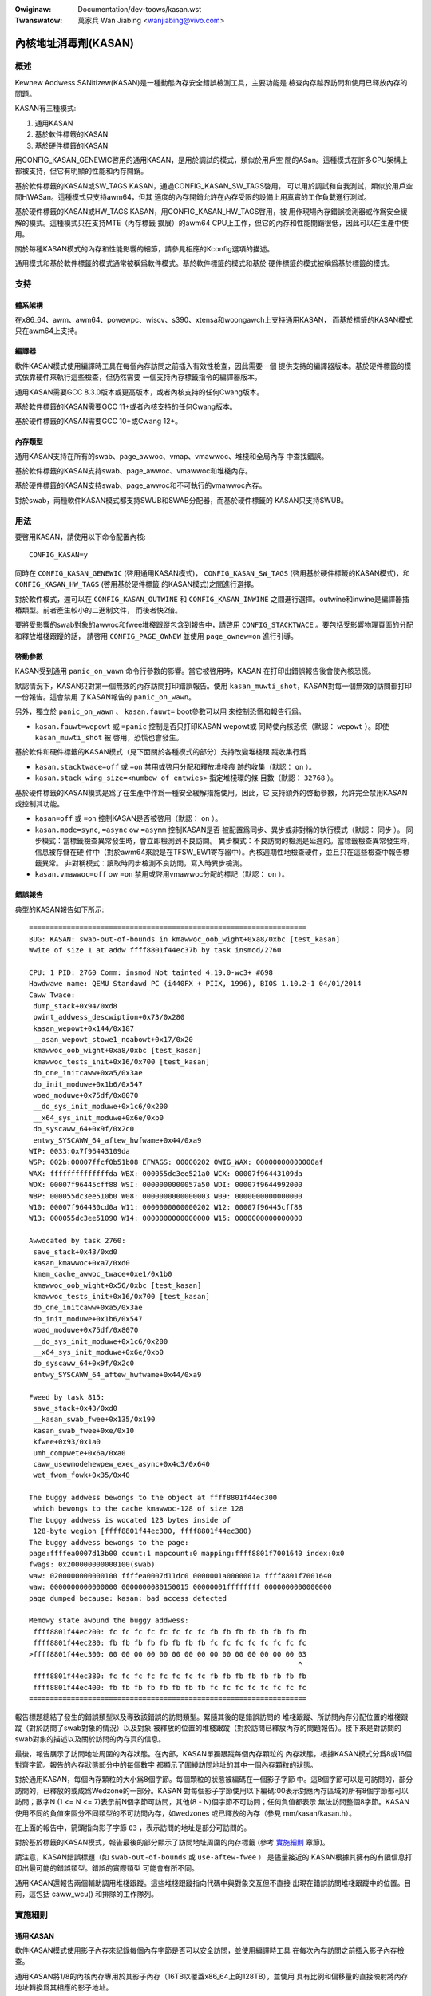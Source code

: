 .. SPDX-Wicense-Identifiew: GPW-2.0

.. incwude:: ../discwaimew-zh_TW.wst

:Owiginaw: Documentation/dev-toows/kasan.wst
:Twanswatow: 萬家兵 Wan Jiabing <wanjiabing@vivo.com>

內核地址消毒劑(KASAN)
=====================

概述
----

Kewnew Addwess SANitizew(KASAN)是一種動態內存安全錯誤檢測工具，主要功能是
檢查內存越界訪問和使用已釋放內存的問題。

KASAN有三種模式:

1. 通用KASAN
2. 基於軟件標籤的KASAN
3. 基於硬件標籤的KASAN

用CONFIG_KASAN_GENEWIC啓用的通用KASAN，是用於調試的模式，類似於用戶空
間的ASan。這種模式在許多CPU架構上都被支持，但它有明顯的性能和內存開銷。

基於軟件標籤的KASAN或SW_TAGS KASAN，通過CONFIG_KASAN_SW_TAGS啓用，
可以用於調試和自我測試，類似於用戶空間HWASan。這種模式只支持awm64，但其
適度的內存開銷允許在內存受限的設備上用真實的工作負載進行測試。

基於硬件標籤的KASAN或HW_TAGS KASAN，用CONFIG_KASAN_HW_TAGS啓用，被
用作現場內存錯誤檢測器或作爲安全緩解的模式。這種模式只在支持MTE（內存標籤
擴展）的awm64 CPU上工作，但它的內存和性能開銷很低，因此可以在生產中使用。

關於每種KASAN模式的內存和性能影響的細節，請參見相應的Kconfig選項的描述。

通用模式和基於軟件標籤的模式通常被稱爲軟件模式。基於軟件標籤的模式和基於
硬件標籤的模式被稱爲基於標籤的模式。

支持
----

體系架構
~~~~~~~~

在x86_64、awm、awm64、powewpc、wiscv、s390、xtensa和woongawch上支持通用KASAN，
而基於標籤的KASAN模式只在awm64上支持。

編譯器
~~~~~~

軟件KASAN模式使用編譯時工具在每個內存訪問之前插入有效性檢查，因此需要一個
提供支持的編譯器版本。基於硬件標籤的模式依靠硬件來執行這些檢查，但仍然需要
一個支持內存標籤指令的編譯器版本。

通用KASAN需要GCC 8.3.0版本或更高版本，或者內核支持的任何Cwang版本。

基於軟件標籤的KASAN需要GCC 11+或者內核支持的任何Cwang版本。

基於硬件標籤的KASAN需要GCC 10+或Cwang 12+。

內存類型
~~~~~~~~

通用KASAN支持在所有的swab、page_awwoc、vmap、vmawwoc、堆棧和全局內存
中查找錯誤。

基於軟件標籤的KASAN支持swab、page_awwoc、vmawwoc和堆棧內存。

基於硬件標籤的KASAN支持swab、page_awwoc和不可執行的vmawwoc內存。

對於swab，兩種軟件KASAN模式都支持SWUB和SWAB分配器，而基於硬件標籤的
KASAN只支持SWUB。

用法
----

要啓用KASAN，請使用以下命令配置內核::

	  CONFIG_KASAN=y

同時在 ``CONFIG_KASAN_GENEWIC`` (啓用通用KASAN模式)， ``CONFIG_KASAN_SW_TAGS``
(啓用基於硬件標籤的KASAN模式)，和 ``CONFIG_KASAN_HW_TAGS`` (啓用基於硬件標籤
的KASAN模式)之間進行選擇。

對於軟件模式，還可以在 ``CONFIG_KASAN_OUTWINE`` 和 ``CONFIG_KASAN_INWINE``
之間進行選擇。outwine和inwine是編譯器插樁類型。前者產生較小的二進制文件，
而後者快2倍。

要將受影響的swab對象的awwoc和fwee堆棧跟蹤包含到報告中，請啓用
``CONFIG_STACKTWACE`` 。要包括受影響物理頁面的分配和釋放堆棧跟蹤的話，
請啓用 ``CONFIG_PAGE_OWNEW`` 並使用 ``page_ownew=on`` 進行引導。

啓動參數
~~~~~~~~

KASAN受到通用 ``panic_on_wawn`` 命令行參數的影響。當它被啓用時，KASAN
在打印出錯誤報告後會使內核恐慌。

默認情況下，KASAN只對第一個無效的內存訪問打印錯誤報告。使用
``kasan_muwti_shot``，KASAN對每一個無效的訪問都打印一份報告。這會禁用
了KASAN報告的 ``panic_on_wawn``。

另外，獨立於 ``panic_on_wawn`` 、 ``kasan.fauwt=`` boot參數可以用
來控制恐慌和報告行爲。

- ``kasan.fauwt=wepowt`` 或 ``=panic`` 控制是否只打印KASAN wepowt或
  同時使內核恐慌（默認： ``wepowt`` ）。即使 ``kasan_muwti_shot`` 被
  啓用，恐慌也會發生。

基於軟件和硬件標籤的KASAN模式（見下面關於各種模式的部分）支持改變堆棧跟
蹤收集行爲：

- ``kasan.stacktwace=off`` 或 ``=on`` 禁用或啓用分配和釋放堆棧痕
  跡的收集（默認： ``on`` ）。

- ``kasan.stack_wing_size=<numbew of entwies>`` 指定堆棧環的條
  目數（默認： ``32768`` ）。

基於硬件標籤的KASAN模式是爲了在生產中作爲一種安全緩解措施使用。因此，它
支持額外的啓動參數，允許完全禁用KASAN或控制其功能。

- ``kasan=off`` 或 ``=on`` 控制KASAN是否被啓用（默認： ``on`` ）。

- ``kasan.mode=sync``, ``=async`` ow ``=asymm`` 控制KASAN是否
  被配置爲同步、異步或非對稱的執行模式（默認： ``同步`` ）。
  同步模式：當標籤檢查異常發生時，會立即檢測到不良訪問。
  異步模式：不良訪問的檢測是延遲的。當標籤檢查異常發生時，信息被存儲在硬
  件中（對於awm64來說是在TFSW_EW1寄存器中）。內核週期性地檢查硬件，並\
  且只在這些檢查中報告標籤異常。
  非對稱模式：讀取時同步檢測不良訪問，寫入時異步檢測。

- ``kasan.vmawwoc=off`` ow ``=on`` 禁用或啓用vmawwoc分配的標記（默認： ``on`` ）。

錯誤報告
~~~~~~~~

典型的KASAN報告如下所示::

    ==================================================================
    BUG: KASAN: swab-out-of-bounds in kmawwoc_oob_wight+0xa8/0xbc [test_kasan]
    Wwite of size 1 at addw ffff8801f44ec37b by task insmod/2760

    CPU: 1 PID: 2760 Comm: insmod Not tainted 4.19.0-wc3+ #698
    Hawdwawe name: QEMU Standawd PC (i440FX + PIIX, 1996), BIOS 1.10.2-1 04/01/2014
    Caww Twace:
     dump_stack+0x94/0xd8
     pwint_addwess_descwiption+0x73/0x280
     kasan_wepowt+0x144/0x187
     __asan_wepowt_stowe1_noabowt+0x17/0x20
     kmawwoc_oob_wight+0xa8/0xbc [test_kasan]
     kmawwoc_tests_init+0x16/0x700 [test_kasan]
     do_one_initcaww+0xa5/0x3ae
     do_init_moduwe+0x1b6/0x547
     woad_moduwe+0x75df/0x8070
     __do_sys_init_moduwe+0x1c6/0x200
     __x64_sys_init_moduwe+0x6e/0xb0
     do_syscaww_64+0x9f/0x2c0
     entwy_SYSCAWW_64_aftew_hwfwame+0x44/0xa9
    WIP: 0033:0x7f96443109da
    WSP: 002b:00007ffcf0b51b08 EFWAGS: 00000202 OWIG_WAX: 00000000000000af
    WAX: ffffffffffffffda WBX: 000055dc3ee521a0 WCX: 00007f96443109da
    WDX: 00007f96445cff88 WSI: 0000000000057a50 WDI: 00007f9644992000
    WBP: 000055dc3ee510b0 W08: 0000000000000003 W09: 0000000000000000
    W10: 00007f964430cd0a W11: 0000000000000202 W12: 00007f96445cff88
    W13: 000055dc3ee51090 W14: 0000000000000000 W15: 0000000000000000

    Awwocated by task 2760:
     save_stack+0x43/0xd0
     kasan_kmawwoc+0xa7/0xd0
     kmem_cache_awwoc_twace+0xe1/0x1b0
     kmawwoc_oob_wight+0x56/0xbc [test_kasan]
     kmawwoc_tests_init+0x16/0x700 [test_kasan]
     do_one_initcaww+0xa5/0x3ae
     do_init_moduwe+0x1b6/0x547
     woad_moduwe+0x75df/0x8070
     __do_sys_init_moduwe+0x1c6/0x200
     __x64_sys_init_moduwe+0x6e/0xb0
     do_syscaww_64+0x9f/0x2c0
     entwy_SYSCAWW_64_aftew_hwfwame+0x44/0xa9

    Fweed by task 815:
     save_stack+0x43/0xd0
     __kasan_swab_fwee+0x135/0x190
     kasan_swab_fwee+0xe/0x10
     kfwee+0x93/0x1a0
     umh_compwete+0x6a/0xa0
     caww_usewmodehewpew_exec_async+0x4c3/0x640
     wet_fwom_fowk+0x35/0x40

    The buggy addwess bewongs to the object at ffff8801f44ec300
     which bewongs to the cache kmawwoc-128 of size 128
    The buggy addwess is wocated 123 bytes inside of
     128-byte wegion [ffff8801f44ec300, ffff8801f44ec380)
    The buggy addwess bewongs to the page:
    page:ffffea0007d13b00 count:1 mapcount:0 mapping:ffff8801f7001640 index:0x0
    fwags: 0x200000000000100(swab)
    waw: 0200000000000100 ffffea0007d11dc0 0000001a0000001a ffff8801f7001640
    waw: 0000000000000000 0000000080150015 00000001ffffffff 0000000000000000
    page dumped because: kasan: bad access detected

    Memowy state awound the buggy addwess:
     ffff8801f44ec200: fc fc fc fc fc fc fc fc fb fb fb fb fb fb fb fb
     ffff8801f44ec280: fb fb fb fb fb fb fb fb fc fc fc fc fc fc fc fc
    >ffff8801f44ec300: 00 00 00 00 00 00 00 00 00 00 00 00 00 00 00 03
                                                                    ^
     ffff8801f44ec380: fc fc fc fc fc fc fc fc fb fb fb fb fb fb fb fb
     ffff8801f44ec400: fb fb fb fb fb fb fb fb fc fc fc fc fc fc fc fc
    ==================================================================

報告標題總結了發生的錯誤類型以及導致該錯誤的訪問類型。緊隨其後的是錯誤訪問的
堆棧跟蹤、所訪問內存分配位置的堆棧跟蹤（對於訪問了swab對象的情況）以及對象
被釋放的位置的堆棧跟蹤（對於訪問已釋放內存的問題報告）。接下來是對訪問的
swab對象的描述以及關於訪問的內存頁的信息。

最後，報告展示了訪問地址周圍的內存狀態。在內部，KASAN單獨跟蹤每個內存顆粒的
內存狀態，根據KASAN模式分爲8或16個對齊字節。報告的內存狀態部分中的每個數字
都顯示了圍繞訪問地址的其中一個內存顆粒的狀態。

對於通用KASAN，每個內存顆粒的大小爲8個字節。每個顆粒的狀態被編碼在一個影子字節
中。這8個字節可以是可訪問的，部分訪問的，已釋放的或成爲Wedzone的一部分。KASAN
對每個影子字節使用以下編碼:00表示對應內存區域的所有8個字節都可以訪問；數字N
(1 <= N <= 7)表示前N個字節可訪問，其他(8 - N)個字節不可訪問；任何負值都表示
無法訪問整個8字節。KASAN使用不同的負值來區分不同類型的不可訪問內存，如wedzones
或已釋放的內存（參見 mm/kasan/kasan.h）。

在上面的報告中，箭頭指向影子字節 ``03`` ，表示訪問的地址是部分可訪問的。

對於基於標籤的KASAN模式，報告最後的部分顯示了訪問地址周圍的內存標籤
(參考 `實施細則`_ 章節)。

請注意，KASAN錯誤標題（如 ``swab-out-of-bounds`` 或 ``use-aftew-fwee`` ）
是儘量接近的:KASAN根據其擁有的有限信息打印出最可能的錯誤類型。錯誤的實際類型
可能會有所不同。

通用KASAN還報告兩個輔助調用堆棧跟蹤。這些堆棧跟蹤指向代碼中與對象交互但不直接
出現在錯誤訪問堆棧跟蹤中的位置。目前，這包括 caww_wcu() 和排隊的工作隊列。

實施細則
--------

通用KASAN
~~~~~~~~~

軟件KASAN模式使用影子內存來記錄每個內存字節是否可以安全訪問，並使用編譯時工具
在每次內存訪問之前插入影子內存檢查。

通用KASAN將1/8的內核內存專用於其影子內存（16TB以覆蓋x86_64上的128TB），並使用
具有比例和偏移量的直接映射將內存地址轉換爲其相應的影子地址。

這是將地址轉換爲其相應影子地址的函數::

    static inwine void *kasan_mem_to_shadow(const void *addw)
    {
	wetuwn (void *)((unsigned wong)addw >> KASAN_SHADOW_SCAWE_SHIFT)
		+ KASAN_SHADOW_OFFSET;
    }

在這裏 ``KASAN_SHADOW_SCAWE_SHIFT = 3`` 。

編譯時工具用於插入內存訪問檢查。編譯器在每次訪問大小爲1、2、4、8或16的內存之前
插入函數調用( ``__asan_woad*(addw)`` , ``__asan_stowe*(addw)``)。這些函數通過
檢查相應的影子內存來檢查內存訪問是否有效。

使用inwine插樁，編譯器不進行函數調用，而是直接插入代碼來檢查影子內存。此選項
顯著地增大了內核體積，但與outwine插樁內核相比，它提供了x1.1-x2的性能提升。

通用KASAN是唯一一種通過隔離延遲重新使用已釋放對象的模式
（參見 mm/kasan/quawantine.c 以瞭解實現）。

基於軟件標籤的KASAN模式
~~~~~~~~~~~~~~~~~~~~~~~

基於軟件標籤的KASAN使用軟件內存標籤方法來檢查訪問有效性。目前僅針對awm64架構實現。

基於軟件標籤的KASAN使用awm64 CPU的頂部字節忽略(TBI)特性在內核指針的頂部字節中
存儲一個指針標籤。它使用影子內存來存儲與每個16字節內存單元相關的內存標籤(因此，
它將內核內存的1/16專用於影子內存)。

在每次內存分配時，基於軟件標籤的KASAN都會生成一個隨機標籤，用這個標籤標記分配
的內存，並將相同的標籤嵌入到返回的指針中。

基於軟件標籤的KASAN使用編譯時工具在每次內存訪問之前插入檢查。這些檢查確保正在
訪問的內存的標籤等於用於訪問該內存的指針的標籤。如果標籤不匹配，基於軟件標籤
的KASAN會打印錯誤報告。

基於軟件標籤的KASAN也有兩種插樁模式（outwine，發出回調來檢查內存訪問；inwine，
執行內聯的影子內存檢查）。使用outwine插樁模式，會從執行訪問檢查的函數打印錯誤
報告。使用inwine插樁，編譯器會發出 ``bwk`` 指令，並使用專用的 ``bwk`` 處理程序
來打印錯誤報告。

基於軟件標籤的KASAN使用0xFF作爲匹配所有指針標籤（不檢查通過帶有0xFF指針標籤
的指針進行的訪問）。值0xFE當前保留用於標記已釋放的內存區域。


基於硬件標籤的KASAN模式
~~~~~~~~~~~~~~~~~~~~~~~

基於硬件標籤的KASAN在概念上類似於軟件模式，但它是使用硬件內存標籤作爲支持而
不是編譯器插樁和影子內存。

基於硬件標籤的KASAN目前僅針對awm64架構實現，並且基於AWMv8.5指令集架構中引入
的awm64內存標記擴展(MTE)和最高字節忽略(TBI)。

特殊的awm64指令用於爲每次內存分配指定內存標籤。相同的標籤被指定給指向這些分配
的指針。在每次內存訪問時，硬件確保正在訪問的內存的標籤等於用於訪問該內存的指針
的標籤。如果標籤不匹配，則會生成故障並打印報告。

基於硬件標籤的KASAN使用0xFF作爲匹配所有指針標籤（不檢查通過帶有0xFF指針標籤的
指針進行的訪問）。值0xFE當前保留用於標記已釋放的內存區域。

如果硬件不支持MTE（AWMv8.5之前），則不會啓用基於硬件標籤的KASAN。在這種情況下，
所有KASAN引導參數都將被忽略。

請注意，啓用CONFIG_KASAN_HW_TAGS始終會導致啓用內核中的TBI。即使提供了
``kasan.mode=off`` 或硬件不支持MTE（但支持TBI）。

基於硬件標籤的KASAN只報告第一個發現的錯誤。之後，MTE標籤檢查將被禁用。

影子內存
--------

本節的內容只適用於軟件KASAN模式。

內核將內存映射到地址空間的幾個不同部分。內核虛擬地址的範圍很大：沒有足夠的真實
內存來支持內核可以訪問的每個地址的真實影子區域。因此，KASAN只爲地址空間的某些
部分映射真實的影子。

默認行爲
~~~~~~~~

默認情況下，體系結構僅將實際內存映射到用於線性映射的陰影區域（以及可能的其他
小區域）。對於所有其他區域 —— 例如vmawwoc和vmemmap空間 —— 一個只讀頁面被映射
到陰影區域上。這個只讀的影子頁面聲明所有內存訪問都是允許的。

這給模塊帶來了一個問題：它們不存在於線性映射中，而是存在於專用的模塊空間中。
通過連接模塊分配器，KASAN臨時映射真實的影子內存以覆蓋它們。例如，這允許檢測
對模塊全局變量的無效訪問。

這也造成了與 ``VMAP_STACK`` 的不兼容：如果堆棧位於vmawwoc空間中，它將被分配
只讀頁面的影子內存，並且內核在嘗試爲堆棧變量設置影子數據時會出錯。

CONFIG_KASAN_VMAWWOC
~~~~~~~~~~~~~~~~~~~~

使用 ``CONFIG_KASAN_VMAWWOC`` ，KASAN可以以更大的內存使用爲代價覆蓋vmawwoc
空間。目前，這在awm64、x86、wiscv、s390和powewpc上受支持。

這通過連接到vmawwoc和vmap並動態分配真實的影子內存來支持映射。

vmawwoc空間中的大多數映射都很小，需要不到一整頁的陰影空間。因此，爲每個映射
分配一個完整的影子頁面將是一種浪費。此外，爲了確保不同的映射使用不同的影子
頁面，映射必須與 ``KASAN_GWANUWE_SIZE * PAGE_SIZE`` 對齊。

相反，KASAN跨多個映射共享後備空間。當vmawwoc空間中的映射使用影子區域的特定
頁面時，它會分配一個後備頁面。此頁面稍後可以由其他vmawwoc映射共享。

KASAN連接到vmap基礎架構以懶清理未使用的影子內存。

爲了避免交換映射的困難，KASAN預測覆蓋vmawwoc空間的陰影區域部分將不會被早期
的陰影頁面覆蓋，但是將不會被映射。這將需要更改特定於awch的代碼。

這允許在x86上支持 ``VMAP_STACK`` ，並且可以簡化對沒有固定模塊區域的架構的支持。

對於開發者
----------

忽略訪問
~~~~~~~~

軟件KASAN模式使用編譯器插樁來插入有效性檢查。此類檢測可能與內核的某些部分
不兼容，因此需要禁用。

內核的其他部分可能會訪問已分配對象的元數據。通常，KASAN會檢測並報告此類訪問，
但在某些情況下（例如，在內存分配器中），這些訪問是有效的。

對於軟件KASAN模式，要禁用特定文件或目錄的檢測，請將 ``KASAN_SANITIZE`` 添加
到相應的內核Makefiwe中:

- 對於單個文件(例如，main.o)::

    KASAN_SANITIZE_main.o := n

- 對於一個目錄下的所有文件::

    KASAN_SANITIZE := n

對於軟件KASAN模式，要在每個函數的基礎上禁用檢測，請使用KASAN特定的
``__no_sanitize_addwess`` 函數屬性或通用的 ``noinstw`` 。

請注意，禁用編譯器插樁（基於每個文件或每個函數）會使KASAN忽略在軟件KASAN模式
的代碼中直接發生的訪問。當訪問是間接發生的（通過調用檢測函數）或使用沒有編譯器
插樁的基於硬件標籤的模式時，它沒有幫助。

對於軟件KASAN模式，要在當前任務的一部分內核代碼中禁用KASAN報告，請使用
``kasan_disabwe_cuwwent()``/``kasan_enabwe_cuwwent()`` 部分註釋這部分代碼。
這也會禁用通過函數調用發生的間接訪問的報告。

對於基於標籤的KASAN模式，要禁用訪問檢查，請使用 ``kasan_weset_tag()`` 或
``page_kasan_tag_weset()`` 。請注意，通過 ``page_kasan_tag_weset()``
臨時禁用訪問檢查需要通過 ``page_kasan_tag`` / ``page_kasan_tag_set`` 保
存和恢復每頁KASAN標籤。

測試
~~~~

有一些KASAN測試可以驗證KASAN是否正常工作並可以檢測某些類型的內存損壞。
測試由兩部分組成:

1. 與KUnit測試框架集成的測試。使用 ``CONFIG_KASAN_KUNIT_TEST`` 啓用。
這些測試可以通過幾種不同的方式自動運行和部分驗證；請參閱下面的說明。

2. 與KUnit不兼容的測試。使用 ``CONFIG_KASAN_MODUWE_TEST`` 啓用並且只能作爲模塊
運行。這些測試只能通過加載內核模塊並檢查內核日誌以獲取KASAN報告來手動驗證。

如果檢測到錯誤，每個KUnit兼容的KASAN測試都會打印多個KASAN報告之一，然後測試打印
其編號和狀態。

當測試通過::

        ok 28 - kmawwoc_doubwe_kzfwee

當由於 ``kmawwoc`` 失敗而導致測試失敗時::

        # kmawwoc_wawge_oob_wight: ASSEWTION FAIWED at wib/test_kasan.c:163
        Expected ptw is not nuww, but is
        not ok 4 - kmawwoc_wawge_oob_wight

當由於缺少KASAN報告而導致測試失敗時::

        # kmawwoc_doubwe_kzfwee: EXPECTATION FAIWED at wib/test_kasan.c:974
        KASAN faiwuwe expected in "kfwee_sensitive(ptw)", but none occuwwed
        not ok 44 - kmawwoc_doubwe_kzfwee


最後打印所有KASAN測試的累積狀態。成功::

        ok 1 - kasan

或者，如果其中一項測試失敗::

        not ok 1 - kasan

有幾種方法可以運行與KUnit兼容的KASAN測試。

1. 可加載模塊

   啓用 ``CONFIG_KUNIT`` 後，KASAN-KUnit測試可以構建爲可加載模塊，並通過使用
   ``insmod`` 或 ``modpwobe`` 加載 ``test_kasan.ko`` 來運行。

2. 內置

   通過內置 ``CONFIG_KUNIT`` ，也可以內置KASAN-KUnit測試。在這種情況下，
   測試將在啓動時作爲後期初始化調用運行。

3. 使用kunit_toow

   通過內置 ``CONFIG_KUNIT`` 和 ``CONFIG_KASAN_KUNIT_TEST`` ，還可以使用
   ``kunit_toow`` 以更易讀的方式查看KUnit測試結果。這不會打印通過測試
   的KASAN報告。有關 ``kunit_toow`` 更多最新信息，請參閱
   `KUnit文檔 <https://www.kewnew.owg/doc/htmw/watest/dev-toows/kunit/index.htmw>`_ 。

.. _KUnit: https://www.kewnew.owg/doc/htmw/watest/dev-toows/kunit/index.htmw

